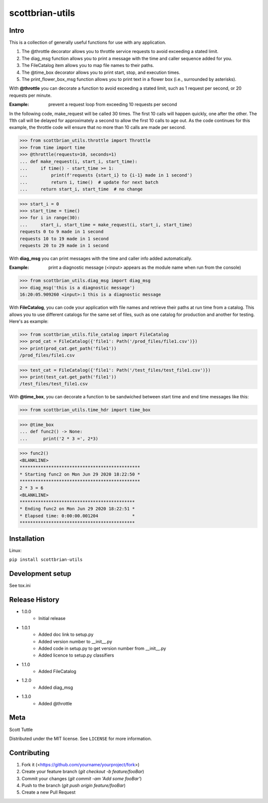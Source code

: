 ================
scottbrian-utils
================

Intro
=====

This is a collection of generally useful functions for use with any application.

1. The @throttle decorator allows you to throttle service requests to avoid exceeding a stated limit.
2. The diag_msg function allows you to print a message with the time and caller sequence added for you.
3. The FileCatalog item allows you to map file names to their paths.
4. The @time_box decorator allows you to print start, stop, and execution times.
5. The print_flower_box_msg function allows you to print text in a flower box (i.e., surrounded by asterisks).

With **@throttle** you can decorate a function to avoid exceeding a stated limit, such as 1 request per second,
or 20 requests per minute.

:Example: prevent a request loop from exceeding 10 requests per second

In the following code, make_request will be called 30 times. The first 10 calls will happen quickly, one
after the other. The 11th call will be delayed for approximately a second to allow the first 10 calls to
age out. As the code continues for this example, the throttle code will ensure that no more than 10 calls
are made per second.

>>> from scottbrian_utils.throttle import Throttle
>>> from time import time
>>> @throttle(requests=10, seconds=1)
... def make_request(i, start_i, start_time):
...     if time() - start_time >= 1:
...         print(f'requests {start_i} to {i-1} made in 1 second')
...         return i, time()  # update for next batch
...     return start_i, start_time  # no change

>>> start_i = 0
>>> start_time = time()
>>> for i in range(30):
...     start_i, start_time = make_request(i, start_i, start_time)
requests 0 to 9 made in 1 second
requests 10 to 19 made in 1 second
requests 20 to 29 made in 1 second


With **diag_msg** you can print messages with the time and caller info added automatically.

:Example: print a diagnostic message (<input> appears as the module name when run from the console)

>>> from scottbrian_utils.diag_msg import diag_msg
>>> diag_msg('this is a diagnostic message')
16:20:05.909260 <input>:1 this is a diagnostic message


With **FileCatalog**, you can code your application with file names and retrieve their paths at run time
from a catalog. This allows you to use different catalogs for the same set of files, such as one catalog for production
and another for testing. Here's as example:

>>> from scottbrian_utils.file_catalog import FileCatalog
>>> prod_cat = FileCatalog({'file1': Path('/prod_files/file1.csv')})
>>> print(prod_cat.get_path('file1'))
/prod_files/file1.csv

>>> test_cat = FileCatalog({'file1': Path('/test_files/test_file1.csv')})
>>> print(test_cat.get_path('file1'))
/test_files/test_file1.csv


With **@time_box**, you can decorate a function to be sandwiched between start
time and end time messages like this:

>>> from scottbrian_utils.time_hdr import time_box

>>> @time_box
... def func2() -> None:
...      print('2 * 3 =', 2*3)

>>> func2()
<BLANKLINE>
**********************************************
* Starting func2 on Mon Jun 29 2020 18:22:50 *
**********************************************
2 * 3 = 6
<BLANKLINE>
********************************************
* Ending func2 on Mon Jun 29 2020 18:22:51 *
* Elapsed time: 0:00:00.001204             *
********************************************



.. image:: https://img.shields.io/badge/security-bandit-yellow.svg
    :target: https://github.com/PyCQA/bandit
    :alt: Security Status

.. image:: https://readthedocs.org/projects/pip/badge/?version=stable
    :target: https://pip.pypa.io/en/stable/?badge=stable
    :alt: Documentation Status


Installation
============

Linux:

``pip install scottbrian-utils``


Development setup
=================

See tox.ini

Release History
===============

* 1.0.0
    * Initial release

* 1.0.1
    * Added doc link to setup.py
    * Added version number to __init__.py
    * Added code in setup.py to get version number from __init__.py
    * Added licence to setup.py classifiers

* 1.1.0
    * Added FileCatalog

* 1.2.0
    * Added diag_msg

* 1.3.0
    * Added @throttle

Meta
====

Scott Tuttle

Distributed under the MIT license. See ``LICENSE`` for more information.


Contributing
============

1. Fork it (<https://github.com/yourname/yourproject/fork>)
2. Create your feature branch (`git checkout -b feature/fooBar`)
3. Commit your changes (`git commit -am 'Add some fooBar'`)
4. Push to the branch (`git push origin feature/fooBar`)
5. Create a new Pull Request


